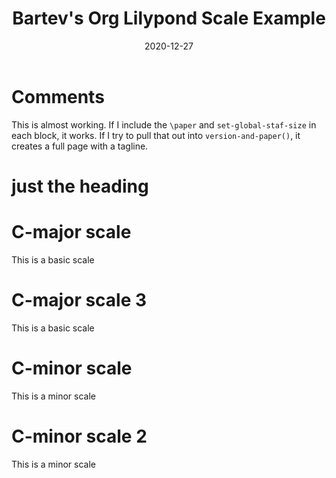 #+title: Bartev's Org Lilypond Scale Example
#+date: 2020-12-27

* Comments
This is almost working.
If I include the =\paper= and =set-global-staf-size= in each block, it works.
If I try to pull that out into =version-and-paper()=, it creates a full page with a tagline.

* COMMENT Setup
#+name: version-and-paper()
#+begin_src emacs-lisp :exports none :noweb tangle
\version "2.20.0"

#(set-global-staff-size 30)

\paper {
#(set-paper-size "letter")
tagline = ##f
ragged-last-bottom = ##t
ragged-bottom = ##t
}

#+end_src

* just the heading
#+begin_src lilypond :exports results :file just_heading.pdf
<<version-and-paper>>
#+end_src

* C-major scale
This is a basic scale

#+begin_src lilypond :exports results :file c_major.pdf :noweb yes
<<version-and-paper>>

\score {
  <<
  \new Staff \relative c' {
    c8 d e f  g a b c
    d c b a   g f e d
    }
  >>
  \header {
  piece = "C major"
  }
}
#+end_src

* C-major scale 3
This is a basic scale

#+begin_src lilypond :exports results :file c_major-3.pdf :noweb yes

#(set-global-staff-size 30)

\score {
  <<
  \new Staff \relative c' {
    c8 d e f  g a b c
    d c b a   g f e d
    }
  >>
  \header {
  piece = "C major 2"
  }
}
#+end_src

* C-minor scale
This is a minor scale

#+begin_src lilypond :exports results :file c_minor.pdf :noweb yes
\version "2.20.0"

#(set-global-staff-size 30)

\paper {
#(set-paper-size "letter")
tagline = ##f
ragged-last-bottom = ##t
ragged-bottom = ##t
}


\score {
  <<
  \new Staff \relative c' {
    c8 d ees f  g aes bes c
    d c bes aes   g f ees d
    }
  >>
}
#+end_src

* C-minor scale 2
This is a minor scale

#+begin_src lilypond :exports results :file c_minor-2.pdf :noweb yes
\version "2.20.0"

#(set-global-staff-size 30)

\paper {
#(set-paper-size "letter")
tagline = ##f
ragged-last-bottom = ##t
ragged-bottom = ##t
}


\score {
  <<
  \new Staff \relative c' {
    c8 d ees f  g aes bes c
    d c bes aes   g f ees d
    }
  >>
}
#+end_src


